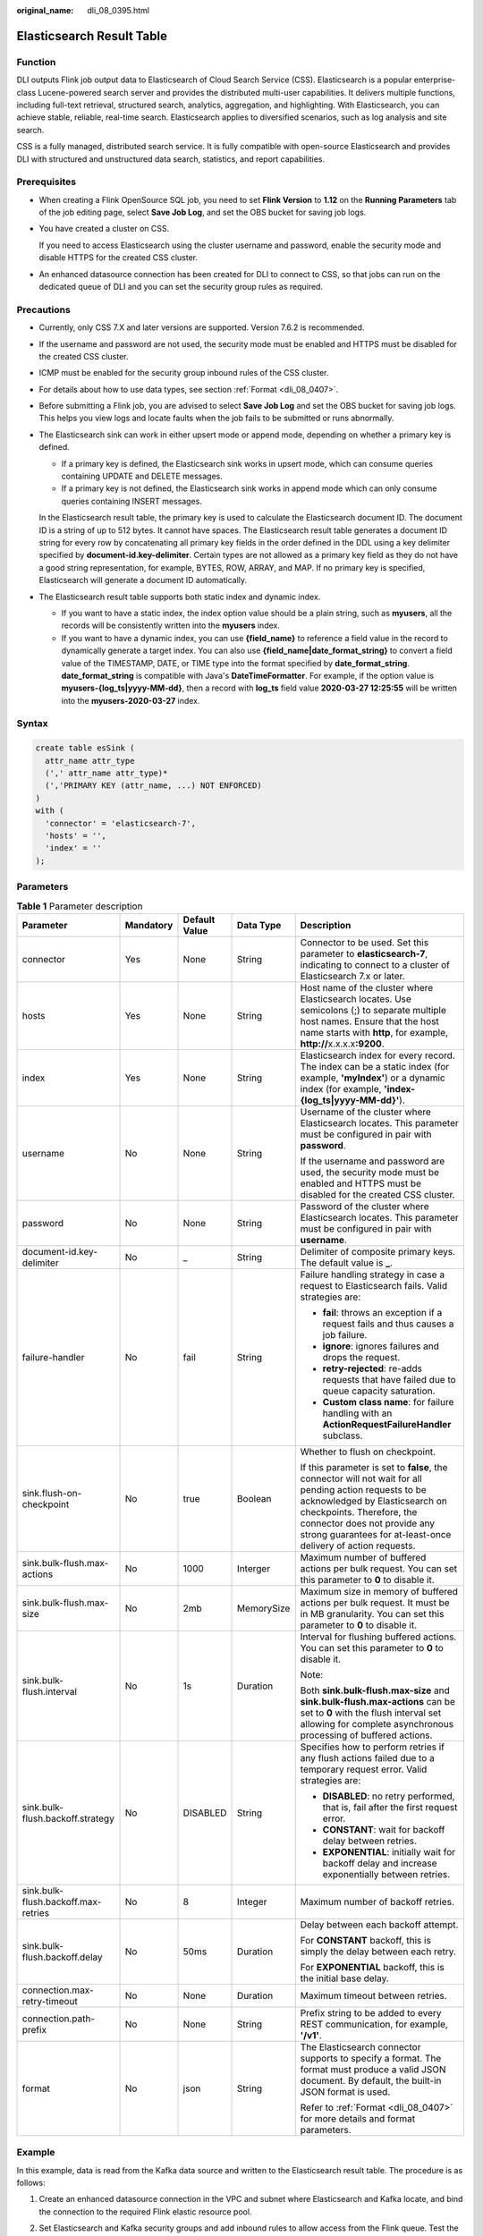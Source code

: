:original_name: dli_08_0395.html

.. _dli_08_0395:

Elasticsearch Result Table
==========================

Function
--------

DLI outputs Flink job output data to Elasticsearch of Cloud Search Service (CSS). Elasticsearch is a popular enterprise-class Lucene-powered search server and provides the distributed multi-user capabilities. It delivers multiple functions, including full-text retrieval, structured search, analytics, aggregation, and highlighting. With Elasticsearch, you can achieve stable, reliable, real-time search. Elasticsearch applies to diversified scenarios, such as log analysis and site search.

CSS is a fully managed, distributed search service. It is fully compatible with open-source Elasticsearch and provides DLI with structured and unstructured data search, statistics, and report capabilities.

Prerequisites
-------------

-  When creating a Flink OpenSource SQL job, you need to set **Flink Version** to **1.12** on the **Running Parameters** tab of the job editing page, select **Save Job Log**, and set the OBS bucket for saving job logs.

-  You have created a cluster on CSS.

   If you need to access Elasticsearch using the cluster username and password, enable the security mode and disable HTTPS for the created CSS cluster.

-  An enhanced datasource connection has been created for DLI to connect to CSS, so that jobs can run on the dedicated queue of DLI and you can set the security group rules as required.

Precautions
-----------

-  Currently, only CSS 7.X and later versions are supported. Version 7.6.2 is recommended.

-  If the username and password are not used, the security mode must be enabled and HTTPS must be disabled for the created CSS cluster.

-  ICMP must be enabled for the security group inbound rules of the CSS cluster.

-  For details about how to use data types, see section :ref:`Format <dli_08_0407>`.

-  Before submitting a Flink job, you are advised to select **Save Job Log** and set the OBS bucket for saving job logs. This helps you view logs and locate faults when the job fails to be submitted or runs abnormally.

-  The Elasticsearch sink can work in either upsert mode or append mode, depending on whether a primary key is defined.

   -  If a primary key is defined, the Elasticsearch sink works in upsert mode, which can consume queries containing UPDATE and DELETE messages.
   -  If a primary key is not defined, the Elasticsearch sink works in append mode which can only consume queries containing INSERT messages.

   In the Elasticsearch result table, the primary key is used to calculate the Elasticsearch document ID. The document ID is a string of up to 512 bytes. It cannot have spaces. The Elasticsearch result table generates a document ID string for every row by concatenating all primary key fields in the order defined in the DDL using a key delimiter specified by **document-id.key-delimiter**. Certain types are not allowed as a primary key field as they do not have a good string representation, for example, BYTES, ROW, ARRAY, and MAP. If no primary key is specified, Elasticsearch will generate a document ID automatically.

-  The Elasticsearch result table supports both static index and dynamic index.

   -  If you want to have a static index, the index option value should be a plain string, such as **myusers**, all the records will be consistently written into the **myusers** index.
   -  If you want to have a dynamic index, you can use **{field_name}** to reference a field value in the record to dynamically generate a target index. You can also use **{field_name|date_format_string}** to convert a field value of the TIMESTAMP, DATE, or TIME type into the format specified by **date_format_string**. **date_format_string** is compatible with Java's **DateTimeFormatter**. For example, if the option value is **myusers-{log_ts|yyyy-MM-dd}**, then a record with **log_ts** field value **2020-03-27 12:25:55** will be written into the **myusers-2020-03-27** index.

Syntax
------

.. code-block::

   create table esSink (
     attr_name attr_type
     (',' attr_name attr_type)*
     (','PRIMARY KEY (attr_name, ...) NOT ENFORCED)
   )
   with (
     'connector' = 'elasticsearch-7',
     'hosts' = '',
     'index' = ''
   );

Parameters
----------

.. table:: **Table 1** Parameter description

   +-------------------------------------+-------------+---------------+-------------+-----------------------------------------------------------------------------------------------------------------------------------------------------------------------------------------------------------------------------------------------------------------------+
   | Parameter                           | Mandatory   | Default Value | Data Type   | Description                                                                                                                                                                                                                                                           |
   +=====================================+=============+===============+=============+=======================================================================================================================================================================================================================================================================+
   | connector                           | Yes         | None          | String      | Connector to be used. Set this parameter to **elasticsearch-7**, indicating to connect to a cluster of Elasticsearch 7.x or later.                                                                                                                                    |
   +-------------------------------------+-------------+---------------+-------------+-----------------------------------------------------------------------------------------------------------------------------------------------------------------------------------------------------------------------------------------------------------------------+
   | hosts                               | Yes         | None          | String      | Host name of the cluster where Elasticsearch locates. Use semicolons (;) to separate multiple host names. Ensure that the host name starts with **http**, for example, **http://**\ x.x.x.x\ **:9200**.                                                               |
   +-------------------------------------+-------------+---------------+-------------+-----------------------------------------------------------------------------------------------------------------------------------------------------------------------------------------------------------------------------------------------------------------------+
   | index                               | Yes         | None          | String      | Elasticsearch index for every record. The index can be a static index (for example, **'myIndex'**) or a dynamic index (for example, **'index-{log_ts|yyyy-MM-dd}'**).                                                                                                 |
   +-------------------------------------+-------------+---------------+-------------+-----------------------------------------------------------------------------------------------------------------------------------------------------------------------------------------------------------------------------------------------------------------------+
   | username                            | No          | None          | String      | Username of the cluster where Elasticsearch locates. This parameter must be configured in pair with **password**.                                                                                                                                                     |
   |                                     |             |               |             |                                                                                                                                                                                                                                                                       |
   |                                     |             |               |             | If the username and password are used, the security mode must be enabled and HTTPS must be disabled for the created CSS cluster.                                                                                                                                      |
   +-------------------------------------+-------------+---------------+-------------+-----------------------------------------------------------------------------------------------------------------------------------------------------------------------------------------------------------------------------------------------------------------------+
   | password                            | No          | None          | String      | Password of the cluster where Elasticsearch locates. This parameter must be configured in pair with **username**.                                                                                                                                                     |
   +-------------------------------------+-------------+---------------+-------------+-----------------------------------------------------------------------------------------------------------------------------------------------------------------------------------------------------------------------------------------------------------------------+
   | document-id.key-delimiter           | No          | \_            | String      | Delimiter of composite primary keys. The default value is **\_**.                                                                                                                                                                                                     |
   +-------------------------------------+-------------+---------------+-------------+-----------------------------------------------------------------------------------------------------------------------------------------------------------------------------------------------------------------------------------------------------------------------+
   | failure-handler                     | No          | fail          | String      | Failure handling strategy in case a request to Elasticsearch fails. Valid strategies are:                                                                                                                                                                             |
   |                                     |             |               |             |                                                                                                                                                                                                                                                                       |
   |                                     |             |               |             | -  **fail**: throws an exception if a request fails and thus causes a job failure.                                                                                                                                                                                    |
   |                                     |             |               |             | -  **ignore**: ignores failures and drops the request.                                                                                                                                                                                                                |
   |                                     |             |               |             | -  **retry-rejected**: re-adds requests that have failed due to queue capacity saturation.                                                                                                                                                                            |
   |                                     |             |               |             | -  **Custom class name**: for failure handling with an **ActionRequestFailureHandler** subclass.                                                                                                                                                                      |
   +-------------------------------------+-------------+---------------+-------------+-----------------------------------------------------------------------------------------------------------------------------------------------------------------------------------------------------------------------------------------------------------------------+
   | sink.flush-on-checkpoint            | No          | true          | Boolean     | Whether to flush on checkpoint.                                                                                                                                                                                                                                       |
   |                                     |             |               |             |                                                                                                                                                                                                                                                                       |
   |                                     |             |               |             | If this parameter is set to **false**, the connector will not wait for all pending action requests to be acknowledged by Elasticsearch on checkpoints. Therefore, the connector does not provide any strong guarantees for at-least-once delivery of action requests. |
   +-------------------------------------+-------------+---------------+-------------+-----------------------------------------------------------------------------------------------------------------------------------------------------------------------------------------------------------------------------------------------------------------------+
   | sink.bulk-flush.max-actions         | No          | 1000          | Interger    | Maximum number of buffered actions per bulk request. You can set this parameter to **0** to disable it.                                                                                                                                                               |
   +-------------------------------------+-------------+---------------+-------------+-----------------------------------------------------------------------------------------------------------------------------------------------------------------------------------------------------------------------------------------------------------------------+
   | sink.bulk-flush.max-size            | No          | 2mb           | MemorySize  | Maximum size in memory of buffered actions per bulk request. It must be in MB granularity. You can set this parameter to **0** to disable it.                                                                                                                         |
   +-------------------------------------+-------------+---------------+-------------+-----------------------------------------------------------------------------------------------------------------------------------------------------------------------------------------------------------------------------------------------------------------------+
   | sink.bulk-flush.interval            | No          | 1s            | Duration    | Interval for flushing buffered actions. You can set this parameter to **0** to disable it.                                                                                                                                                                            |
   |                                     |             |               |             |                                                                                                                                                                                                                                                                       |
   |                                     |             |               |             | Note:                                                                                                                                                                                                                                                                 |
   |                                     |             |               |             |                                                                                                                                                                                                                                                                       |
   |                                     |             |               |             | Both **sink.bulk-flush.max-size** and **sink.bulk-flush.max-actions** can be set to **0** with the flush interval set allowing for complete asynchronous processing of buffered actions.                                                                              |
   +-------------------------------------+-------------+---------------+-------------+-----------------------------------------------------------------------------------------------------------------------------------------------------------------------------------------------------------------------------------------------------------------------+
   | sink.bulk-flush.backoff.strategy    | No          | DISABLED      | String      | Specifies how to perform retries if any flush actions failed due to a temporary request error. Valid strategies are:                                                                                                                                                  |
   |                                     |             |               |             |                                                                                                                                                                                                                                                                       |
   |                                     |             |               |             | -  **DISABLED**: no retry performed, that is, fail after the first request error.                                                                                                                                                                                     |
   |                                     |             |               |             | -  **CONSTANT**: wait for backoff delay between retries.                                                                                                                                                                                                              |
   |                                     |             |               |             | -  **EXPONENTIAL**: initially wait for backoff delay and increase exponentially between retries.                                                                                                                                                                      |
   +-------------------------------------+-------------+---------------+-------------+-----------------------------------------------------------------------------------------------------------------------------------------------------------------------------------------------------------------------------------------------------------------------+
   | sink.bulk-flush.backoff.max-retries | No          | 8             | Integer     | Maximum number of backoff retries.                                                                                                                                                                                                                                    |
   +-------------------------------------+-------------+---------------+-------------+-----------------------------------------------------------------------------------------------------------------------------------------------------------------------------------------------------------------------------------------------------------------------+
   | sink.bulk-flush.backoff.delay       | No          | 50ms          | Duration    | Delay between each backoff attempt.                                                                                                                                                                                                                                   |
   |                                     |             |               |             |                                                                                                                                                                                                                                                                       |
   |                                     |             |               |             | For **CONSTANT** backoff, this is simply the delay between each retry.                                                                                                                                                                                                |
   |                                     |             |               |             |                                                                                                                                                                                                                                                                       |
   |                                     |             |               |             | For **EXPONENTIAL** backoff, this is the initial base delay.                                                                                                                                                                                                          |
   +-------------------------------------+-------------+---------------+-------------+-----------------------------------------------------------------------------------------------------------------------------------------------------------------------------------------------------------------------------------------------------------------------+
   | connection.max-retry-timeout        | No          | None          | Duration    | Maximum timeout between retries.                                                                                                                                                                                                                                      |
   +-------------------------------------+-------------+---------------+-------------+-----------------------------------------------------------------------------------------------------------------------------------------------------------------------------------------------------------------------------------------------------------------------+
   | connection.path-prefix              | No          | None          | String      | Prefix string to be added to every REST communication, for example, **'/v1'**.                                                                                                                                                                                        |
   +-------------------------------------+-------------+---------------+-------------+-----------------------------------------------------------------------------------------------------------------------------------------------------------------------------------------------------------------------------------------------------------------------+
   | format                              | No          | json          | String      | The Elasticsearch connector supports to specify a format. The format must produce a valid JSON document. By default, the built-in JSON format is used.                                                                                                                |
   |                                     |             |               |             |                                                                                                                                                                                                                                                                       |
   |                                     |             |               |             | Refer to :ref:`Format <dli_08_0407>` for more details and format parameters.                                                                                                                                                                                          |
   +-------------------------------------+-------------+---------------+-------------+-----------------------------------------------------------------------------------------------------------------------------------------------------------------------------------------------------------------------------------------------------------------------+

Example
-------

In this example, data is read from the Kafka data source and written to the Elasticsearch result table. The procedure is as follows:

#. Create an enhanced datasource connection in the VPC and subnet where Elasticsearch and Kafka locate, and bind the connection to the required Flink elastic resource pool.

#. Set Elasticsearch and Kafka security groups and add inbound rules to allow access from the Flink queue. Test the connectivity using the Elasticsearch and Kafka address. If the connection is successful, the datasource is bound to the queue. Otherwise, the binding fails.

#. Log in to Kibana of the Elasticsearch cluster, select Dev Tools, enter and execute the following statement to create an index whose value is **orders**:

   .. code-block:: text

      PUT /orders
      {
        "settings": {
          "number_of_shards": 1
        },
          "mappings": {
            "properties": {
              "order_id": {
                "type": "text"
              },
              "order_channel": {
                "type": "text"
              },
              "order_time": {
                "type": "text"
              },
              "pay_amount": {
                "type": "double"
              },
              "real_pay": {
                "type": "double"
              },
              "pay_time": {
                "type": "text"
              },
              "user_id": {
                "type": "text"
              },
              "user_name": {
                "type": "text"
              },
              "area_id": {
                "type": "text"
              }
            }
          }
      }

#. Create a Flink OpenSource SQL job. Enter the following job script and submit the job.

   When you create a job, set **Flink Version** to **1.12** on the **Running Parameters** tab. Select **Save Job Log**, and specify the OBS bucket for saving job logs. **Change the values of the parameters in bold as needed in the following script.**

   .. code-block::

      CREATE TABLE kafkaSource (
        order_id string,
        order_channel string,
        order_time string,
        pay_amount double,
        real_pay double,
        pay_time string,
        user_id string,
        user_name string,
        area_id string
      ) WITH (
        'connector' = 'kafka',
        'topic' = 'KafkaTopic',
        'properties.bootstrap.servers' = 'KafkaAddress1:KafkaPort,KafkaAddress2:KafkaPort',
        'properties.group.id' = 'GroupId',
        'scan.startup.mode' = 'latest-offset',
        "format" = "json"
      );

      CREATE TABLE elasticsearchSink (
        order_id string,
        order_channel string,
        order_time string,
        pay_amount double,
        real_pay double,
        pay_time string,
        user_id string,
        user_name string,
        area_id string
      ) WITH (
        'connector' = 'elasticsearch-7',
        'hosts' = 'ElasticsearchAddress:ElasticsearchPort',
        'index' = 'orders'
      );

      insert into elasticsearchSink select * from kafkaSource;

#. Connect to the Kafka cluster and insert the following test data into Kafka:

   .. code-block::

      {"order_id":"202103241000000001", "order_channel":"webShop", "order_time":"2021-03-24 10:00:00", "pay_amount":"100.00", "real_pay":"100.00", "pay_time":"2021-03-24 10:02:03", "user_id":"0001", "user_name":"Alice", "area_id":"330106"}

      {"order_id":"202103241606060001", "order_channel":"appShop", "order_time":"2021-03-24 16:06:06", "pay_amount":"200.00", "real_pay":"180.00", "pay_time":"2021-03-24 16:10:06", "user_id":"0001", "user_name":"Alice", "area_id":"330106"}

#. Enter the following statement in Kibana of the Elasticsearch cluster and view the result:

   .. code-block:: text

      GET orders/_search

   .. code-block::

      {
        "took" : 1,
        "timed_out" : false,
        "_shards" : {
          "total" : 1,
          "successful" : 1,
          "skipped" : 0,
          "failed" : 0
        },
        "hits" : {
          "total" : {
            "value" : 2,
            "relation" : "eq"
          },
          "max_score" : 1.0,
          "hits" : [
            {
              "_index" : "orders",
              "_type" : "_doc",
              "_id" : "ae7wpH4B1dV9conjpXeB",
              "_score" : 1.0,
              "_source" : {
                "order_id" : "202103241000000001",
                "order_channel" : "webShop",
                "order_time" : "2021-03-24 10:00:00",
                "pay_amount" : 100.0,
                "real_pay" : 100.0,
                "pay_time" : "2021-03-24 10:02:03",
                "user_id" : "0001",
                "user_name" : "Alice",
                "area_id" : "330106"
              }
            },
            {
              "_index" : "orders",
              "_type" : "_doc",
              "_id" : "au7xpH4B1dV9conjn3er",
              "_score" : 1.0,
              "_source" : {
                "order_id" : "202103241606060001",
                "order_channel" : "appShop",
                "order_time" : "2021-03-24 16:06:06",
                "pay_amount" : 200.0,
                "real_pay" : 180.0,
                "pay_time" : "2021-03-24 16:10:06",
                "user_id" : "0001",
                "user_name" : "Alice",
                "area_id" : "330106"
              }
            }
          ]
        }
      }
